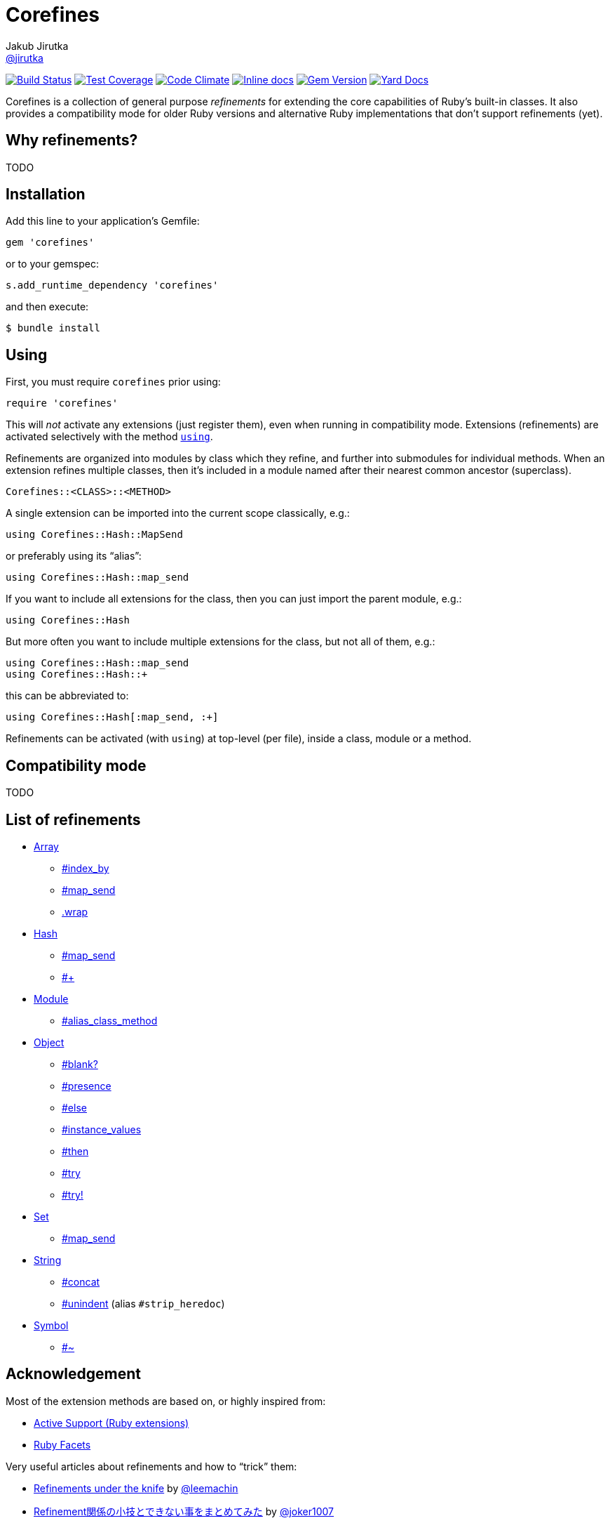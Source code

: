 = Corefines
Jakub Jirutka <https://github.com/jirutka[@jirutka]>
:page-layout: base
:idprefix:
ifdef::env-github[:idprefix: user-content-]
:idseparator: -
:source-language: ruby
:language: {source-language}
// custom
:gem-name: corefines
:gh-name: jirutka/{gem-name}
:gh-branch: master
:badge-style: flat
:doc-base-url: http://www.rubydoc.info/github/jirutka/corefines/Corefines

image:https://img.shields.io/travis/{gh-name}/{gh-branch}.svg?style={badge-style}[Build Status, link="https://travis-ci.org/{gh-name}"]
image:https://img.shields.io/codeclimate/coverage/github/{gh-name}.svg?style={badge-style}[Test Coverage, link="https://codeclimate.com/github/{gh-name}"]
image:https://img.shields.io/codeclimate/github/{gh-name}.svg?style={badge-style}[Code Climate, link="https://codeclimate.com/github/{gh-name}"]
image:https://inch-ci.org/github/{gh-name}.svg?branch={gh-branch}&style={badge-style}[Inline docs, link="http://inch-ci.org/github/{gh-name}"]
image:https://img.shields.io/gem/v/{gem-name}.svg?style={badge-style}[Gem Version, link="https://rubygems.org/gems/{gem-name}"]
image:https://img.shields.io/badge/yard-docs-blue.svg?style={badge-style}[Yard Docs, link="http://www.rubydoc.info/github/{gh-name}/frames"]

Corefines is a collection of general purpose _refinements_ for extending the core capabilities of Ruby’s built-in classes.
It also provides a compatibility mode for older Ruby versions and alternative Ruby implementations that don’t support refinements (yet).


== Why refinements?

TODO


== Installation

Add this line to your application’s Gemfile:

[source]
gem 'corefines'

or to your gemspec:

[source]
s.add_runtime_dependency 'corefines'

and then execute:

[source, sh]
$ bundle install


== Using

First, you must require `corefines` prior using:

[source]
require 'corefines'

This will _not_ activate any extensions (just register them), even when running in compatibility mode.
Extensions (refinements) are activated selectively with the method http://ruby-doc.org/core-2.2.0/Module.html#method-i-using[`using`].

Refinements are organized into modules by class which they refine, and further into submodules for individual methods.
When an extension refines multiple classes, then it’s included in a module named after their nearest common ancestor (superclass).

[source, plain]
Corefines::<CLASS>::<METHOD>

A single extension can be imported into the current scope classically, e.g.:

[source]
using Corefines::Hash::MapSend

or preferably using its “alias”:

[source]
using Corefines::Hash::map_send

If you want to include all extensions for the class, then you can just import the parent module, e.g.:

[source]
using Corefines::Hash

But more often you want to include multiple extensions for the class, but not all of them, e.g.:

[source]
using Corefines::Hash::map_send
using Corefines::Hash::+

this can be abbreviated to:

[source]
using Corefines::Hash[:map_send, :+]

Refinements can be activated (with `using`) at top-level (per file), inside a class, module or a method.


== Compatibility mode

TODO


== List of refinements

* {doc-base-url}/Array[Array]
** {doc-base-url}/Array/IndexBy[#index_by]
** {doc-base-url}/Array/MapSend[#map_send]
** {doc-base-url}/Array/Wrap[.wrap]
* {doc-base-url}/Hash[Hash]
** {doc-base-url}/Hash/MapSend[#map_send]
** {doc-base-url}/Hash/OpPlus[#+]
* {doc-base-url}/Module[Module]
** {doc-base-url}/Module/AliasClassMethod[#alias_class_method]
* {doc-base-url}/Object[Object]
** {doc-base-url}/Object/Blank[#blank?]
** {doc-base-url}/Object/Blank[#presence]
** {doc-base-url}/Object/Else[#else]
** {doc-base-url}/Object/InstanceValues[#instance_values]
** {doc-base-url}/Object/Then[#then]
** {doc-base-url}/Object/Try[#try]
** {doc-base-url}/Object/Try[#try!]
* {doc-base-url}/Set[Set]
** {doc-base-url}/Set/MapSend[#map_send]
* {doc-base-url}/String[String]
** {doc-base-url}/String/Concat[#concat]
** {doc-base-url}/String/Unindent[#unindent] (alias `#strip_heredoc`)
* {doc-base-url}/Symbol[Symbol]
** {doc-base-url}/Symbol/OpTilde[#~]


== Acknowledgement

Most of the extension methods are based on, or highly inspired from:

* https://github.com/rails/rails/tree/master/activesupport[Active Support (Ruby extensions)]
* https://github.com/rubyworks/facets[Ruby Facets]

Very useful articles about refinements and how to “trick” them:

* https://www.new-bamboo.co.uk/blog/2014/02/05/refinements-under-the-knife/[
Refinements under the knife] by https://github.com/leemachin[@leemachin]
* http://qiita.com/joker1007/items/68d066a12bc763bd2cb4[Refinement関係の小技とできない事をまとめてみた] by https://github.com/joker1007[@joker1007]


== Contributing

. Fork it.
. Create your feature branch (`git checkout -b my-new-feature`).
. Commit your changes (`git commit -am 'Add some feature'`).
. Push to the branch (`git push origin my-new-feature`).
. Create a new Pull Request.


== License

This project is licensed under http://opensource.org/licenses/MIT/[MIT License].
For the full text of the license, see the link:LICENSE[LICENSE] file.
